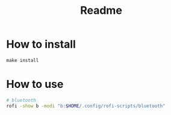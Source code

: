 #+title: Readme

* How to install
~make install~
* How to use
#+begin_src bash
# bluetooth
rofi -show b -modi "b:$HOME/.config/rofi-scripts/bluetooth"
#+end_src
